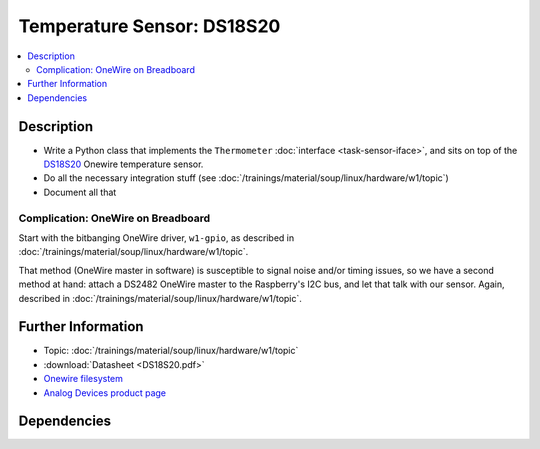 .. ot-task:: ec2.sensors.task_ds18s20
   :dependencies: ec2.devenv.sphinx_intro, 
		  ec2.devenv.virtualbox,
		  ec2.sensors.task_sensor_iface,
		  ec2.devenv.hwdoc

Temperature Sensor: DS18S20
===========================

.. contents::
   :local:

Description
-----------

* Write a Python class that implements the ``Thermometer``
  :doc:`interface <task-sensor-iface>`, and sits on top of the `DS18S20
  <https://www.maximintegrated.com/en/products/sensors/DS18S20.html>`__
  Onewire temperature sensor.
* Do all the necessary integration stuff (see
  :doc:`/trainings/material/soup/linux/hardware/w1/topic`)
* Document all that

Complication: OneWire on Breadboard
...................................

Start with the bitbanging OneWire driver, ``w1-gpio``, as described in
:doc:`/trainings/material/soup/linux/hardware/w1/topic`.

That method (OneWire master in software) is susceptible to signal
noise and/or timing issues, so we have a second method at hand: attach
a DS2482 OneWire master to the Raspberry's I2C bus, and let that talk
with our sensor. Again, described in
:doc:`/trainings/material/soup/linux/hardware/w1/topic`.

Further Information
-------------------

* Topic: :doc:`/trainings/material/soup/linux/hardware/w1/topic`
* :download:`Datasheet <DS18S20.pdf>`
* `Onewire filesystem
  <https://www.kernel.org/doc/html/latest/w1/index.html>`__
* `Analog Devices product page
  <https://www.maximintegrated.com/en/products/sensors/DS18S20.html>`__

Dependencies
------------

.. ot-graph::
   :entries: ec2.sensors.task_ds18s20
